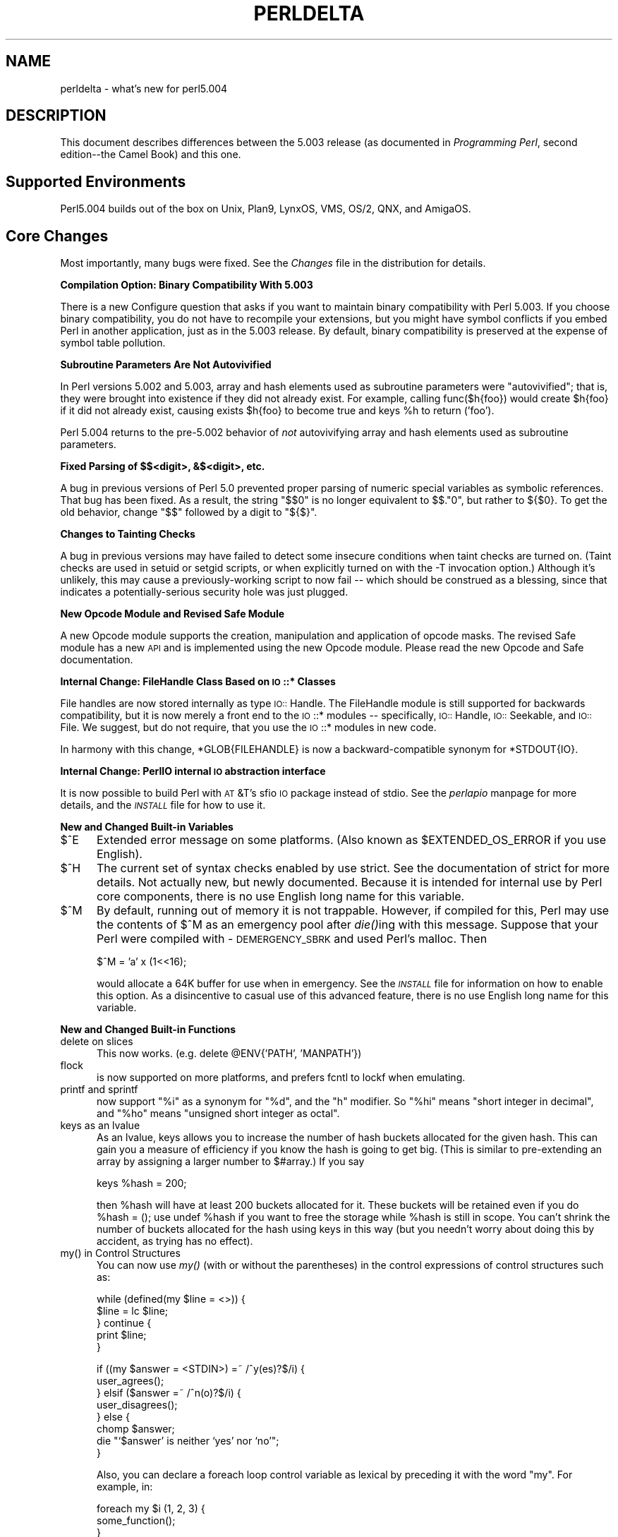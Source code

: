 .rn '' }`
''' $RCSfile$$Revision$$Date$
'''
''' $Log$
'''
.de Sh
.br
.if t .Sp
.ne 5
.PP
\fB\\$1\fR
.PP
..
.de Sp
.if t .sp .5v
.if n .sp
..
.de Ip
.br
.ie \\n(.$>=3 .ne \\$3
.el .ne 3
.IP "\\$1" \\$2
..
.de Vb
.ft CW
.nf
.ne \\$1
..
.de Ve
.ft R

.fi
..
'''
'''
'''     Set up \*(-- to give an unbreakable dash;
'''     string Tr holds user defined translation string.
'''     Bell System Logo is used as a dummy character.
'''
.tr \(*W-|\(bv\*(Tr
.ie n \{\
.ds -- \(*W-
.ds PI pi
.if (\n(.H=4u)&(1m=24u) .ds -- \(*W\h'-12u'\(*W\h'-12u'-\" diablo 10 pitch
.if (\n(.H=4u)&(1m=20u) .ds -- \(*W\h'-12u'\(*W\h'-8u'-\" diablo 12 pitch
.ds L" ""
.ds R" ""
.ds L' '
.ds R' '
'br\}
.el\{\
.ds -- \(em\|
.tr \*(Tr
.ds L" ``
.ds R" ''
.ds L' `
.ds R' '
.ds PI \(*p
'br\}
.\"	If the F register is turned on, we'll generate
.\"	index entries out stderr for the following things:
.\"		TH	Title 
.\"		SH	Header
.\"		Sh	Subsection 
.\"		Ip	Item
.\"		X<>	Xref  (embedded
.\"	Of course, you have to process the output yourself
.\"	in some meaninful fashion.
.if \nF \{
.de IX
.tm Index:\\$1\t\\n%\t"\\$2"
..
.nr % 0
.rr F
.\}
.TH PERLDELTA 1 "perl 5.003, patch 93" "8/Mar/97" "Perl Programmers Reference Guide"
.IX Title "PERLDELTA 1"
.UC
.IX Name "perldelta - what's new for perl5.004"
.if n .hy 0
.if n .na
.ds C+ C\v'-.1v'\h'-1p'\s-2+\h'-1p'+\s0\v'.1v'\h'-1p'
.de CQ          \" put $1 in typewriter font
.ft CW
'if n "\c
'if t \\&\\$1\c
'if n \\&\\$1\c
'if n \&"
\\&\\$2 \\$3 \\$4 \\$5 \\$6 \\$7
'.ft R
..
.\" @(#)ms.acc 1.5 88/02/08 SMI; from UCB 4.2
.	\" AM - accent mark definitions
.bd B 3
.	\" fudge factors for nroff and troff
.if n \{\
.	ds #H 0
.	ds #V .8m
.	ds #F .3m
.	ds #[ \f1
.	ds #] \fP
.\}
.if t \{\
.	ds #H ((1u-(\\\\n(.fu%2u))*.13m)
.	ds #V .6m
.	ds #F 0
.	ds #[ \&
.	ds #] \&
.\}
.	\" simple accents for nroff and troff
.if n \{\
.	ds ' \&
.	ds ` \&
.	ds ^ \&
.	ds , \&
.	ds ~ ~
.	ds ? ?
.	ds ! !
.	ds /
.	ds q
.\}
.if t \{\
.	ds ' \\k:\h'-(\\n(.wu*8/10-\*(#H)'\'\h"|\\n:u"
.	ds ` \\k:\h'-(\\n(.wu*8/10-\*(#H)'\`\h'|\\n:u'
.	ds ^ \\k:\h'-(\\n(.wu*10/11-\*(#H)'^\h'|\\n:u'
.	ds , \\k:\h'-(\\n(.wu*8/10)',\h'|\\n:u'
.	ds ~ \\k:\h'-(\\n(.wu-\*(#H-.1m)'~\h'|\\n:u'
.	ds ? \s-2c\h'-\w'c'u*7/10'\u\h'\*(#H'\zi\d\s+2\h'\w'c'u*8/10'
.	ds ! \s-2\(or\s+2\h'-\w'\(or'u'\v'-.8m'.\v'.8m'
.	ds / \\k:\h'-(\\n(.wu*8/10-\*(#H)'\z\(sl\h'|\\n:u'
.	ds q o\h'-\w'o'u*8/10'\s-4\v'.4m'\z\(*i\v'-.4m'\s+4\h'\w'o'u*8/10'
.\}
.	\" troff and (daisy-wheel) nroff accents
.ds : \\k:\h'-(\\n(.wu*8/10-\*(#H+.1m+\*(#F)'\v'-\*(#V'\z.\h'.2m+\*(#F'.\h'|\\n:u'\v'\*(#V'
.ds 8 \h'\*(#H'\(*b\h'-\*(#H'
.ds v \\k:\h'-(\\n(.wu*9/10-\*(#H)'\v'-\*(#V'\*(#[\s-4v\s0\v'\*(#V'\h'|\\n:u'\*(#]
.ds _ \\k:\h'-(\\n(.wu*9/10-\*(#H+(\*(#F*2/3))'\v'-.4m'\z\(hy\v'.4m'\h'|\\n:u'
.ds . \\k:\h'-(\\n(.wu*8/10)'\v'\*(#V*4/10'\z.\v'-\*(#V*4/10'\h'|\\n:u'
.ds 3 \*(#[\v'.2m'\s-2\&3\s0\v'-.2m'\*(#]
.ds o \\k:\h'-(\\n(.wu+\w'\(de'u-\*(#H)/2u'\v'-.3n'\*(#[\z\(de\v'.3n'\h'|\\n:u'\*(#]
.ds d- \h'\*(#H'\(pd\h'-\w'~'u'\v'-.25m'\f2\(hy\fP\v'.25m'\h'-\*(#H'
.ds D- D\\k:\h'-\w'D'u'\v'-.11m'\z\(hy\v'.11m'\h'|\\n:u'
.ds th \*(#[\v'.3m'\s+1I\s-1\v'-.3m'\h'-(\w'I'u*2/3)'\s-1o\s+1\*(#]
.ds Th \*(#[\s+2I\s-2\h'-\w'I'u*3/5'\v'-.3m'o\v'.3m'\*(#]
.ds ae a\h'-(\w'a'u*4/10)'e
.ds Ae A\h'-(\w'A'u*4/10)'E
.ds oe o\h'-(\w'o'u*4/10)'e
.ds Oe O\h'-(\w'O'u*4/10)'E
.	\" corrections for vroff
.if v .ds ~ \\k:\h'-(\\n(.wu*9/10-\*(#H)'\s-2\u~\d\s+2\h'|\\n:u'
.if v .ds ^ \\k:\h'-(\\n(.wu*10/11-\*(#H)'\v'-.4m'^\v'.4m'\h'|\\n:u'
.	\" for low resolution devices (crt and lpr)
.if \n(.H>23 .if \n(.V>19 \
\{\
.	ds : e
.	ds 8 ss
.	ds v \h'-1'\o'\(aa\(ga'
.	ds _ \h'-1'^
.	ds . \h'-1'.
.	ds 3 3
.	ds o a
.	ds d- d\h'-1'\(ga
.	ds D- D\h'-1'\(hy
.	ds th \o'bp'
.	ds Th \o'LP'
.	ds ae ae
.	ds Ae AE
.	ds oe oe
.	ds Oe OE
.\}
.rm #[ #] #H #V #F C
.SH "NAME"
.IX Header "NAME"
perldelta \- what's new for perl5.004
.SH "DESCRIPTION"
.IX Header "DESCRIPTION"
This document describes differences between the 5.003 release (as
documented in \fIProgramming Perl\fR, second edition\*(--the Camel Book) and
this one.
.SH "Supported Environments"
.IX Header "Supported Environments"
Perl5.004 builds out of the box on Unix, Plan9, LynxOS, VMS, OS/2,
QNX, and AmigaOS.
.SH "Core Changes"
.IX Header "Core Changes"
Most importantly, many bugs were fixed.  See the \fIChanges\fR
file in the distribution for details.
.Sh "Compilation Option: Binary Compatibility With 5.003"
.IX Subsection "Compilation Option: Binary Compatibility With 5.003"
There is a new Configure question that asks if you want to maintain
binary compatibility with Perl 5.003.  If you choose binary
compatibility, you do not have to recompile your extensions, but you
might have symbol conflicts if you embed Perl in another application,
just as in the 5.003 release.  By default, binary compatibility
is preserved at the expense of symbol table pollution.
.Sh "Subroutine Parameters Are Not Autovivified"
.IX Subsection "Subroutine Parameters Are Not Autovivified"
In Perl versions 5.002 and 5.003, array and hash elements used as
subroutine parameters were \*(L"autovivified\*(R"; that is, they were brought
into existence if they did not already exist.  For example, calling
\f(CWfunc($h{foo})\fR would create \f(CW$h{foo}\fR if it did not already exist,
causing \f(CWexists $h{foo}\fR to become true and \f(CWkeys %h\fR to return
\f(CW('foo')\fR.
.PP
Perl 5.004 returns to the pre-5.002 behavior of \fInot\fR autovivifying
array and hash elements used as subroutine parameters.
.Sh "Fixed Parsing of $$<digit>, &$<digit>, etc."
.IX Subsection "Fixed Parsing of $$<digit>, &$<digit>, etc."
A bug in previous versions of Perl 5.0 prevented proper parsing of
numeric special variables as symbolic references.  That bug has been
fixed.  As a result, the string \*(L"$$0\*(R" is no longer equivalent to
\f(CW$$."0"\fR, but rather to \f(CW${$0}\fR.  To get the old behavior, change
\*(L"$$\*(R" followed by a digit to \*(L"${$}\*(R".
.Sh "Changes to Tainting Checks"
.IX Subsection "Changes to Tainting Checks"
A bug in previous versions may have failed to detect some insecure
conditions when taint checks are turned on. (Taint checks are used
in setuid or setgid scripts, or when explicitly turned on with the
\f(CW-T\fR invocation option.) Although it's unlikely, this may cause a
previously-working script to now fail -- which should be construed
as a blessing, since that indicates a potentially-serious security
hole was just plugged.
.Sh "New Opcode Module and Revised Safe Module"
.IX Subsection "New Opcode Module and Revised Safe Module"
A new Opcode module supports the creation, manipulation and
application of opcode masks.  The revised Safe module has a new \s-1API\s0
and is implemented using the new Opcode module.  Please read the new
Opcode and Safe documentation.
.Sh "Internal Change: FileHandle Class Based on \s-1IO\s0::* Classes"
.IX Subsection "Internal Change: FileHandle Class Based on \s-1IO\s0::* Classes"
File handles are now stored internally as type \s-1IO::\s0Handle.  The
FileHandle module is still supported for backwards compatibility, but
it is now merely a front end to the \s-1IO\s0::* modules -- specifically,
\s-1IO::\s0Handle, \s-1IO::\s0Seekable, and \s-1IO::\s0File.  We suggest, but do not
require, that you use the \s-1IO\s0::* modules in new code.
.PP
In harmony with this change, \f(CW*GLOB{FILEHANDLE}\fR is now a
backward-compatible synonym for \f(CW*STDOUT{IO}\fR.
.Sh "Internal Change: PerlIO internal \s-1IO\s0 abstraction interface"
.IX Subsection "Internal Change: PerlIO internal \s-1IO\s0 abstraction interface"
It is now possible to build Perl with \s-1AT\s0&T's sfio \s-1IO\s0 package
instead of stdio.  See the \fIperlapio\fR manpage for more details, and
the \fI\s-1INSTALL\s0\fR file for how to use it.
.Sh "New and Changed Built-in Variables"
.IX Subsection "New and Changed Built-in Variables"
.Ip "$^E" 5
.IX Item "$^E"
Extended error message on some platforms.  (Also known as
\f(CW$EXTENDED_OS_ERROR\fR if you \f(CWuse English\fR).
.Ip "$^H" 5
.IX Item "$^H"
The current set of syntax checks enabled by \f(CWuse strict\fR.  See the
documentation of \f(CWstrict\fR for more details.  Not actually new, but
newly documented.
Because it is intended for internal use by Perl core components,
there is no \f(CWuse English\fR long name for this variable.
.Ip "$^M" 5
.IX Item "$^M"
By default, running out of memory it is not trappable.  However, if
compiled for this, Perl may use the contents of \f(CW$^M\fR as an emergency
pool after \fIdie()\fRing with this message.  Suppose that your Perl were
compiled with \-\s-1DEMERGENCY_SBRK\s0 and used Perl's malloc.  Then
.Sp
.Vb 1
\&    $^M = 'a' x (1<<16);
.Ve
would allocate a 64K buffer for use when in emergency.
See the \fI\s-1INSTALL\s0\fR file for information on how to enable this option.
As a disincentive to casual use of this advanced feature,
there is no \f(CWuse English\fR long name for this variable.
.Sh "New and Changed Built-in Functions"
.IX Subsection "New and Changed Built-in Functions"
.Ip "delete on slices" 5
.IX Item "delete on slices"
This now works.  (e.g. \f(CWdelete @ENV{'PATH', 'MANPATH'}\fR)
.Ip "flock" 5
.IX Item "flock"
is now supported on more platforms, and prefers fcntl
to lockf when emulating.
.Ip "printf and sprintf" 5
.IX Item "printf and sprintf"
now support \*(L"%i\*(R" as a synonym for \*(L"%d\*(R", and the \*(L"h\*(R" modifier.
So \*(L"%hi\*(R" means \*(L"short integer in decimal\*(R", and \*(L"%ho\*(R" means
\*(L"unsigned short integer as octal\*(R".
.Ip "keys as an lvalue" 5
.IX Item "keys as an lvalue"
As an lvalue, \f(CWkeys\fR allows you to increase the number of hash buckets
allocated for the given hash.  This can gain you a measure of efficiency if
you know the hash is going to get big.  (This is similar to pre-extending
an array by assigning a larger number to $#array.)  If you say
.Sp
.Vb 1
\&    keys %hash = 200;
.Ve
then \f(CW%hash\fR will have at least 200 buckets allocated for it.  These
buckets will be retained even if you do \f(CW%hash = ()\fR; use \f(CWundef
%hash\fR if you want to free the storage while \f(CW%hash\fR is still in scope.
You can't shrink the number of buckets allocated for the hash using
\f(CWkeys\fR in this way (but you needn't worry about doing this by accident,
as trying has no effect).
.Ip "my() in Control Structures" 5
.IX Item "my() in Control Structures"
You can now use \fImy()\fR (with or without the parentheses) in the control
expressions of control structures such as:
.Sp
.Vb 5
\&    while (defined(my $line = <>)) {
\&        $line = lc $line;
\&    } continue {
\&        print $line;
\&    }
.Ve
.Vb 8
\&    if ((my $answer = <STDIN>) =~ /^y(es)?$/i) {
\&        user_agrees();
\&    } elsif ($answer =~ /^n(o)?$/i) {
\&        user_disagrees();
\&    } else {
\&        chomp $answer;
\&        die "`$answer' is neither `yes' nor `no'";
\&    }
.Ve
Also, you can declare a foreach loop control variable as lexical by
preceding it with the word \*(L"my\*(R".  For example, in:
.Sp
.Vb 3
\&    foreach my $i (1, 2, 3) {
\&        some_function();
\&    }
.Ve
$i is a lexical variable, and the scope of \f(CW$i\fR extends to the end of
the loop, but not beyond it.
.Sp
Note that you still cannot use \fImy()\fR on global punctuation variables
such as \f(CW$_\fR and the like.
.Ip "unpack() and pack()" 5
.IX Item "unpack() and pack()"
A new format \*(L'w\*(R' represents a \s-1BER\s0 compressed integer (as defined in
\s-1ASN\s0.1).  Its format is a sequence of one or more bytes, each of which
provides seven bits of the total value, with the most significant
first.  Bit eight of each byte is set, except for the last byte, in
which bit eight is clear.
.Ip "use \s-1VERSION\s0" 5
.IX Item "use \s-1VERSION\s0"
If the first argument to \f(CWuse\fR is a number, it is treated as a version
number instead of a module name.  If the version of the Perl interpreter
is less than \s-1VERSION\s0, then an error message is printed and Perl exits
immediately.  Because \f(CWuse\fR occurs at compile time, this check happens
immediately during the compilation process, unlike \f(CWrequire VERSION\fR,
which waits until run-time for the check.  This is often useful if you
need to check the current Perl version before \f(CWuse\fRing library modules
which have changed in incompatible ways from older versions of Perl.
(We try not to do this more than we have to.)
.Ip "use Module \s-1VERSION\s0 \s-1LIST\s0" 5
.IX Item "use Module \s-1VERSION\s0 \s-1LIST\s0"
If the \s-1VERSION\s0 argument is present between Module and \s-1LIST\s0, then the
\f(CWuse\fR will call the \s-1VERSION\s0 method in class Module with the given
version as an argument.  The default \s-1VERSION\s0 method, inherited from
the Universal class, croaks if the given version is larger than the
value of the variable \f(CW$Module::VERSION\fR.  (Note that there is not a
comma after \s-1VERSION\s0!)
.Sp
This version-checking mechanism is similar to the one currently used
in the Exporter module, but it is faster and can be used with modules
that don't use the Exporter.  It is the recommended method for new
code.
.Ip "prototype(\s-1FUNCTION\s0)" 5
.IX Item "prototype(\s-1FUNCTION\s0)"
Returns the prototype of a function as a string (or \f(CWundef\fR if the
function has no prototype).  \s-1FUNCTION\s0 is a reference to or the name of the
function whose prototype you want to retrieve.
(Not actually new; just never documented before.)
.Ip "srand" 5
.IX Item "srand"
The default seed for \f(CWsrand\fR, which used to be \f(CWtime\fR, has been changed.
Now it's a heady mix of difficult-to-predict system-dependent values,
which should be sufficient for most everyday purposes.
.Sp
Previous to version 5.004, calling \f(CWrand\fR without first calling \f(CWsrand\fR
would yield the same sequence of random numbers on most or all machines.
Now, when perl sees that you're calling \f(CWrand\fR and haven't yet called
\f(CWsrand\fR, it calls \f(CWsrand\fR with the default seed. You should still call
\f(CWsrand\fR manually if your code might ever be run on a pre-5.004 system,
of course, or if you want a seed other than the default.
.Ip "$_ as Default" 5
.IX Item "$_ as Default"
Functions documented in the Camel to default to \f(CW$_\fR now in
fact do, and all those that do are so documented in the \fIperlfunc\fR manpage.
.Ip "\f(CWm//g\fR does not trigger a pos() reset on failure" 5
.IX Item "\f(CWm//g\fR does not trigger a pos() reset on failure"
The \f(CWm//g\fR match iteration construct used to reset the iteration
when it failed to match (so that the next \f(CWm//g\fR match would start at
the beginning of the string).  You now have to explicitly do a
\f(CWpos $str = 0;\fR to reset the \*(L"last match\*(R" position, or modify the
string in some way.  This change makes it practical to chain \f(CWm//g\fR
matches together in conjunction with ordinary matches using the \f(CW\eG\fR
zero-width assertion.  See the \fIperlop\fR manpage and the \fIperlre\fR manpage.
.Ip "nested \f(CWsub{}\fR closures work now" 5
.IX Item "nested \f(CWsub{}\fR closures work now"
Prior to the 5.004 release, nested anonymous functions didn't work
right.  They do now.
.Ip "formats work right on changing lexicals" 5
.IX Item "formats work right on changing lexicals"
Just like anonymous functions that contain lexical variables
that change (like a lexical index variable for a \f(CWforeach\fR loop),
formats now work properly.  For example, this silently failed
before, and is fine now:
.Sp
.Vb 8
\&    my $i;
\&    foreach $i ( 1 .. 10 ) {
\&        format =
\&        my i is @#
\&        $i
\&    .
\&        write;
\&    }
.Ve
.Sh "New Built-in Methods"
.IX Subsection "New Built-in Methods"
The \f(CWUNIVERSAL\fR package automatically contains the following methods that
are inherited by all other classes:
.Ip "isa(\s-1CLASS\s0)" 5
.IX Item "isa(\s-1CLASS\s0)"
\f(CWisa\fR returns \fItrue\fR if its object is blessed into a sub-class of \f(CWCLASS\fR
.Sp
\f(CWisa\fR is also exportable and can be called as a sub with two arguments. This
allows the ability to check what a reference points to. Example:
.Sp
.Vb 1
\&    use UNIVERSAL qw(isa);
.Ve
.Vb 3
\&    if(isa($ref, 'ARRAY')) {
\&       ...
\&    }
.Ve
.Ip "can(\s-1METHOD\s0)" 5
.IX Item "can(\s-1METHOD\s0)"
\f(CWcan\fR checks to see if its object has a method called \f(CWMETHOD\fR,
if it does then a reference to the sub is returned; if it does not then
\fIundef\fR is returned.
.Ip "\s-1VERSION\s0( [\s-1NEED\s0] )" 5
.IX Item "\s-1VERSION\s0( [\s-1NEED\s0] )"
\f(CWVERSION\fR returns the version number of the class (package).  If the
\s-1NEED\s0 argument is given then it will check that the current version (as
defined by the \f(CW$VERSION\fR variable in the given package) not less than
\s-1NEED\s0; it will die if this is not the case.  This method is normally
called as a class method.  This method is called automatically by the
\f(CWVERSION\fR form of \f(CWuse\fR.
.Sp
.Vb 3
\&    use A 1.2 qw(some imported subs);
\&    # implies:
\&    A->VERSION(1.2);
.Ve
.PP
\fB\s-1NOTE\s0:\fR \f(CWcan\fR directly uses Perl's internal code for method lookup, and
\f(CWisa\fR uses a very similar method and caching strategy. This may cause
strange effects if the Perl code dynamically changes \f(CW@ISA\fR in any package.
.PP
You may add other methods to the \s-1UNIVERSAL\s0 class via Perl or \s-1XS\s0 code.
You do not need to \f(CWuse UNIVERSAL\fR in order to make these methods
available to your program.  This is necessary only if you wish to
have \f(CWisa\fR available as a plain subroutine in the current package.
.Sh "\s-1TIEHANDLE\s0 Now Supported"
.IX Subsection "\s-1TIEHANDLE\s0 Now Supported"
See the \fIperltie\fR manpage for other kinds of \fItie()\fRs.
.Ip "\s-1TIEHANDLE\s0 classname, \s-1LIST\s0" 5
.IX Item "\s-1TIEHANDLE\s0 classname, \s-1LIST\s0"
This is the constructor for the class.  That means it is expected to
return an object of some sort. The reference can be used to
hold some internal information.
.Sp
.Vb 5
\&    sub TIEHANDLE {
\&        print "<shout>\en";
\&        my $i;
\&        return bless \e$i, shift;
\&    }
.Ve
.Ip "\s-1PRINT\s0 this, \s-1LIST\s0" 5
.IX Item "\s-1PRINT\s0 this, \s-1LIST\s0"
This method will be triggered every time the tied handle is printed to.
Beyond its self reference it also expects the list that was passed to
the print function.
.Sp
.Vb 5
\&    sub PRINT {
\&        $r = shift;
\&        $$r++;
\&        return print join( $, => map {uc} @_), $\e;
\&    }
.Ve
.Ip "\s-1READ\s0 this \s-1LIST\s0" 5
.IX Item "\s-1READ\s0 this \s-1LIST\s0"
This method will be called when the handle is read from via the \f(CWread\fR
or \f(CWsysread\fR functions.
.Sp
.Vb 5
\&    sub READ {
\&        $r = shift;
\&        my($buf,$len,$offset) = @_;
\&        print "READ called, \e$buf=$buf, \e$len=$len, \e$offset=$offset";
\&    }
.Ve
.Ip "\s-1READLINE\s0 this" 5
.IX Item "\s-1READLINE\s0 this"
This method will be called when the handle is read from. The method
should return undef when there is no more data.
.Sp
.Vb 4
\&    sub READLINE {
\&        $r = shift;
\&        return "PRINT called $$r times\en"
\&    }
.Ve
.Ip "\s-1GETC\s0 this" 5
.IX Item "\s-1GETC\s0 this"
This method will be called when the \f(CWgetc\fR function is called.
.Sp
.Vb 1
\&    sub GETC { print "Don't GETC, Get Perl"; return "a"; }
.Ve
.Ip "\s-1DESTROY\s0 this" 5
.IX Item "\s-1DESTROY\s0 this"
As with the other types of ties, this method will be called when the
tied handle is about to be destroyed. This is useful for debugging and
possibly for cleaning up.
.Sp
.Vb 3
\&    sub DESTROY {
\&        print "</shout>\en";
\&    }
.Ve
.Sh "Malloc Enhancements"
.IX Subsection "Malloc Enhancements"
Four new compilation flags are recognized by malloc.c.  (They have no
effect if perl is compiled with system \fImalloc()\fR.)
.Ip "-\s-1DDEBUGGING_MSTATS\s0" 5
.IX Item "-\s-1DDEBUGGING_MSTATS\s0"
If perl is compiled with \f(CWDEBUGGING_MSTATS\fR defined, you can print
memory statistics at runtime by running Perl thusly:
.Sp
.Vb 1
\&  env PERL_DEBUG_MSTATS=2 perl your_script_here
.Ve
The value of 2 means to print statistics after compilation and on
exit; with a value of 1, the statistics ares printed only on exit.
(If you want the statistics at an arbitrary time, you'll need to
install the optional module Devel::Peek.)
.Ip "-\s-1DEMERGENCY_SBRK\s0" 5
.IX Item "-\s-1DEMERGENCY_SBRK\s0"
If this macro is defined, running out of memory need not be a fatal
error: a memory pool can allocated by assigning to the special
variable \f(CW$^M\fR.  See the section on \fI$^M\fR.
.Ip "-\s-1DPACK_MALLOC\s0" 5
.IX Item "-\s-1DPACK_MALLOC\s0"
Perl memory allocation is by bucket with sizes close to powers of two.
Because of these malloc overhead may be big, especially for data of
size exactly a power of two.  If \f(CWPACK_MALLOC\fR is defined, perl uses
a slightly different algorithm for small allocations (up to 64 bytes
long), which makes it possible to have overhead down to 1 byte for
allocations which are powers of two (and appear quite often).
.Sp
Expected memory savings (with 8-byte alignment in \f(CWalignbytes\fR) is
about 20% for typical Perl usage.  Expected slowdown due to additional
malloc overhead is in fractions of a percent (hard to measure, because
of the effect of saved memory on speed).
.Ip "-\s-1DTWO_POT_OPTIMIZE\s0" 5
.IX Item "-\s-1DTWO_POT_OPTIMIZE\s0"
Similarly to \f(CWPACK_MALLOC\fR, this macro improves allocations of data
with size close to a power of two; but this works for big allocations
(starting with 16K by default).  Such allocations are typical for big
hashes and special-purpose scripts, especially image processing.
.Sp
On recent systems, the fact that perl requires 2M from system for 1M
allocation will not affect speed of execution, since the tail of such
a chunk is not going to be touched (and thus will not require real
memory).  However, it may result in a premature out-of-memory error.
So if you will be manipulating very large blocks with sizes close to
powers of two, it would be wise to define this macro.
.Sp
Expected saving of memory is 0-100% (100% in applications which
require most memory in such 2**n chunks); expected slowdown is
negligible.
.Sh "Miscellaneous Efficiency Enhancements"
.IX Subsection "Miscellaneous Efficiency Enhancements"
Functions that have an empty prototype and that do nothing but return
a fixed value are now inlined (e.g. \f(CWsub PI () { 3.14159 }\fR).
.PP
Each unique hash key is only allocated once, no matter how many hashes
have an entry with that key.  So even if you have 100 copies of the
same hash, the hash keys never have to be re-allocated.
.SH "Pragmata"
.IX Header "Pragmata"
Four new pragmatic modules exist:
.Ip "use blib" 5
.IX Item "use blib"
.Ip "use blib \*(L'dir\*(R'" 5
.IX Item "use blib \*(L'dir\*(R'"
Looks for MakeMaker-like \fI'blib\*(R'\fR directory structure starting in
\fIdir\fR (or current directory) and working back up to five levels of
parent directories.
.Sp
Intended for use on command line with \fB\-M\fR option as a way of testing
arbitrary scripts against an uninstalled version of a package.
.Ip "use locale" 5
.IX Item "use locale"
Tells the compiler to enable (or disable) the use of \s-1POSIX\s0 locales for
built-in operations.
.Sp
When \f(CWuse locale\fR is in effect, the current \s-1LC_CTYPE\s0 locale is used
for regular expressions and case mapping; \s-1LC_COLLATE\s0 for string
ordering; and \s-1LC_NUMERIC\s0 for numeric formating in printf and sprintf
(but \fBnot\fR in print).  \s-1LC_NUMERIC\s0 is always used in write, since
lexical scoping of formats is problematic at best.
.Sp
Each \f(CWuse locale\fR or \f(CWno locale\fR affects statements to the end of
the enclosing \s-1BLOCK\s0 or, if not inside a \s-1BLOCK\s0, to the end of the
current file.  Locales can be switched and queried with
\fI\s-1POSIX::\s0setlocale()\fR.
.Sp
See the \fIperllocale\fR manpage for more information.
.Ip "use ops" 5
.IX Item "use ops"
Disable unsafe opcodes, or any named opcodes, when compiling Perl code.
.Ip "use vmsish" 5
.IX Item "use vmsish"
Enable \s-1VMS\s0\-specific language features.  Currently, there are three
\s-1VMS\s0\-specific features available: \*(L'status\*(R', which makes \f(CW$?\fR and
\f(CWsystem\fR return genuine \s-1VMS\s0 status values instead of emulating \s-1POSIX\s0;
\*(L'exit\*(R', which makes \f(CWexit\fR take a genuine \s-1VMS\s0 status value instead of
assuming that \f(CWexit 1\fR is an error; and \*(L'time\*(R', which makes all times
relative to the local time zone, in the \s-1VMS\s0 tradition.
.SH "Modules"
.IX Header "Modules"
.Sh "Installation Directories"
.IX Subsection "Installation Directories"
The \fIinstallperl\fR script now places the Perl source files for
extensions in the architecture-specific library directory, which is
where the shared libraries for extensions have always been.  This
change is intended to allow administrators to keep the Perl 5.004
library directory unchanged from a previous version, without running
the risk of binary incompatibility between extensions\*(R' Perl source and
shared libraries.
.Sh "Fcntl"
.IX Subsection "Fcntl"
New constants in the existing Fcntl modules are now supported,
provided that your operating system happens to support them:
.PP
.Vb 3
\&    F_GETOWN F_SETOWN
\&    O_ASYNC O_DEFER O_DSYNC O_FSYNC O_SYNC
\&    O_EXLOCK O_SHLOCK
.Ve
These constants are intended for use with the Perl operators \fIsysopen()\fR
and \fIfcntl()\fR and the basic database modules like SDBM_File.  For the
exact meaning of these and other Fcntl constants please refer to your
operating system's documentation for \fIfcntl()\fR and \fIopen()\fR.
.PP
In addition, the Fcntl module now provides these constants for use
with the Perl operator \fIflock()\fR:
.PP
.Vb 1
\&        LOCK_SH LOCK_EX LOCK_NB LOCK_UN
.Ve
These constants are defined in all environments (because where there is
no \fIflock()\fR system call, Perl emulates it).  However, for historical
reasons, these constants are not exported unless they are explicitly
requested with the \*(L":flock\*(R" tag (e.g. \f(CWuse Fcntl ':flock'\fR).
.Sh "Module Information Summary"
.IX Subsection "Module Information Summary"
Brand new modules, arranged by topic rather than strictly
alphabetically:
.PP
.Vb 3
\&    CPAN                 interface to Comprehensive Perl Archive Network
\&    CPAN::FirstTime      create a CPAN configuration file
\&    CPAN::Nox            run CPAN while avoiding compiled extensions
.Ve
.Vb 7
\&    IO.pm                Top-level interface to IO::* classes
\&    IO/File.pm           IO::File extension Perl module
\&    IO/Handle.pm         IO::Handle extension Perl module
\&    IO/Pipe.pm           IO::Pipe extension Perl module
\&    IO/Seekable.pm       IO::Seekable extension Perl module
\&    IO/Select.pm         IO::Select extension Perl module
\&    IO/Socket.pm         IO::Socket extension Perl module
.Ve
.Vb 1
\&    Opcode.pm            Disable named opcodes when compiling Perl code
.Ve
.Vb 2
\&    ExtUtils/Embed.pm    Utilities for embedding Perl in C programs
\&    ExtUtils/testlib.pm  Fixes up @INC to use just-built extension
.Ve
.Vb 1
\&    FindBin.pm           Find path of currently executing program
.Ve
.Vb 11
\&    Class/Template.pm    Structure/member template builder
\&    File/stat.pm         Object-oriented wrapper around CORE::stat
\&    Net/hostent.pm       Object-oriented wrapper around CORE::gethost*
\&    Net/netent.pm        Object-oriented wrapper around CORE::getnet*
\&    Net/protoent.pm      Object-oriented wrapper around CORE::getproto*
\&    Net/servent.pm       Object-oriented wrapper around CORE::getserv*
\&    Time/gmtime.pm       Object-oriented wrapper around CORE::gmtime
\&    Time/localtime.pm    Object-oriented wrapper around CORE::localtime
\&    Time/tm.pm           Perl implementation of "struct tm" for {gm,local}time
\&    User/grent.pm        Object-oriented wrapper around CORE::getgr*
\&    User/pwent.pm        Object-oriented wrapper around CORE::getpw*
.Ve
.Vb 1
\&    Tie/RefHash.pm       Base class for tied hashes with references as keys
.Ve
.Vb 1
\&    UNIVERSAL.pm         Base class for *ALL* classes
.Ve
.Sh "\s-1IO\s0"
.IX Subsection "\s-1IO\s0"
The \s-1IO\s0 module provides a simple mechanism to load all of the \s-1IO\s0 modules at one
go.  Currently this includes:
.PP
.Vb 5
\&     IO::Handle
\&     IO::Seekable
\&     IO::File
\&     IO::Pipe
\&     IO::Socket
.Ve
For more information on any of these modules, please see its
respective documentation.
.Sh "Math::Complex"
.IX Subsection "Math::Complex"
The Math::Complex module has been totally rewritten, and now supports
more operations.  These are overloaded:
.PP
.Vb 1
\&     + - * / ** <=> neg ~ abs sqrt exp log sin cos atan2 "" (stringify)
.Ve
And these functions are now exported:
.PP
.Vb 5
\&    pi i Re Im arg
\&    log10 logn cbrt root
\&    tan cotan asin acos atan acotan
\&    sinh cosh tanh cotanh asinh acosh atanh acotanh
\&    cplx cplxe
.Ve
.Sh "DB_File"
.IX Subsection "DB_File"
There have been quite a few changes made to DB_File. Here are a few of
the highlights:
.Ip "\(bu" 5
.IX Item "\(bu"
Fixed a handful of bugs.
.Ip "\(bu" 5
.IX Item "\(bu"
By public demand, added support for the standard hash function \fIexists()\fR.
.Ip "\(bu" 5
.IX Item "\(bu"
Made it compatible with Berkeley \s-1DB\s0 1.86.
.Ip "\(bu" 5
.IX Item "\(bu"
Made negative subscripts work with \s-1RECNO\s0 interface.
.Ip "\(bu" 5
.IX Item "\(bu"
Changed the default flags from O_RDWR to O_CREAT|O_RDWR and the default
mode from 0640 to 0666.
.Ip "\(bu" 5
.IX Item "\(bu"
Made DB_File automatically import the \fIopen()\fR constants (O_RDWR,
O_CREAT etc.) from Fcntl, if available.
.Ip "\(bu" 5
.IX Item "\(bu"
Updated documentation.
.PP
Refer to the \s-1HISTORY\s0 section in DB_File.pm for a complete list of
changes. Everything after DB_File 1.01 has been added since 5.003.
.Sh "Net::Ping"
.IX Subsection "Net::Ping"
Major rewrite \- support added for both udp echo and real icmp pings.
.Sh "Overridden Built-ins"
.IX Subsection "Overridden Built-ins"
Many of the Perl built-ins returning lists now have
object-oriented overrides.  These are:
.PP
.Vb 9
\&    File::stat
\&    Net::hostent
\&    Net::netent
\&    Net::protoent
\&    Net::servent
\&    Time::gmtime
\&    Time::localtime
\&    User::grent
\&    User::pwent
.Ve
For example, you can now say
.PP
.Vb 3
\&    use File::stat;
\&    use User::pwent;
\&    $his = (stat($filename)->st_uid == pwent($whoever)->pw_uid);
.Ve
.SH "Utility Changes"
.IX Header "Utility Changes"
.Sh "xsubpp"
.IX Subsection "xsubpp"
.Ip "\f(CWvoid\fR XSUBs now default to returning nothing" 5
.IX Item "\f(CWvoid\fR XSUBs now default to returning nothing"
Due to a documentation/implementation bug in previous versions of
Perl, XSUBs with a return type of \f(CWvoid\fR have actually been
returning one value.  Usually that value was the \s-1GV\s0 for the \s-1XSUB\s0,
but sometimes it was some already freed or reused value, which would
sometimes lead to program failure.
.Sp
In Perl 5.004, if an \s-1XSUB\s0 is declared as returning \f(CWvoid\fR, it
actually returns no value, i.e. an empty list (though there is a
backward-compatibility exception; see below).  If your \s-1XSUB\s0 really
does return an \s-1SV\s0, you should give it a return type of \f(CWSV *\fR.
.Sp
For backward compatibility, \fIxsubpp\fR tries to guess whether a
\f(CWvoid\fR \s-1XSUB\s0 is really \f(CWvoid\fR or if it wants to return an \f(CWSV *\fR.
It does so by examining the text of the \s-1XSUB\s0: if \fIxsubpp\fR finds
what looks like an assignment to \f(CWST(0)\fR, it assumes that the
\s-1XSUB\s0's return type is really \f(CWSV *\fR.
.SH "C Language API Changes"
.IX Header "C Language API Changes"
.Ip "\f(CWgv_fetchmethod\fR and \f(CWperl_call_sv\fR" 5
.IX Item "\f(CWgv_fetchmethod\fR and \f(CWperl_call_sv\fR"
The \f(CWgv_fetchmethod\fR function finds a method for an object, just like
in Perl 5.003.  The \s-1GV\s0 it returns may be a method cache entry.
However, in Perl 5.004, method cache entries are not visible to users;
therefore, they can no longer be passed directly to \f(CWperl_call_sv\fR.
Instead, you should use the \f(CWGvCV\fR macro on the \s-1GV\s0 to extract its \s-1CV\s0,
and pass the \s-1CV\s0 to \f(CWperl_call_sv\fR.
.Sp
The most likely symptom of passing the result of \f(CWgv_fetchmethod\fR to
\f(CWperl_call_sv\fR is Perl's producing an \*(L"Undefined subroutine called\*(R"
error on the \fIsecond\fR call to a given method (since there is no cache
on the first call).
.Ip "Extended \s-1API\s0 for manipulating hashes" 5
.IX Item "Extended \s-1API\s0 for manipulating hashes"
Internal handling of hash keys has changed.  The old hashtable \s-1API\s0 is
still fully supported, and will likely remain so.  The additions to the
\s-1API\s0 allow passing keys as \f(CWSV*\fRs, so that \f(CWtied\fR hashes can be given
real scalars as keys rather than plain strings (non-tied hashes still
can only use strings as keys).  New extensions must use the new hash
access functions and macros if they wish to use \f(CWSV*\fR keys.  These
additions also make it feasible to manipulate \f(CWHE*\fRs (hash entries),
which can be more efficient.  See the \fIperlguts\fR manpage for details.
.SH "Documentation Changes"
.IX Header "Documentation Changes"
Many of the base and library pods were updated.  These
new pods are included in section 1:
.Ip "the \fIperldelta\fR manpage" 5
.IX Item "the \fIperldelta\fR manpage"
This document.
.Ip "the \fIperllocale\fR manpage" 5
.IX Item "the \fIperllocale\fR manpage"
Locale support (internationalization and localization).
.Ip "the \fIperltoot\fR manpage" 5
.IX Item "the \fIperltoot\fR manpage"
Tutorial on Perl \s-1OO\s0 programming.
.Ip "the \fIperlapio\fR manpage" 5
.IX Item "the \fIperlapio\fR manpage"
Perl internal \s-1IO\s0 abstraction interface.
.Ip "the \fIperldebug\fR manpage" 5
.IX Item "the \fIperldebug\fR manpage"
Although not new, this has been massively updated.
.Ip "the \fIperlsec\fR manpage" 5
.IX Item "the \fIperlsec\fR manpage"
Although not new, this has been massively updated.
.SH "New Diagnostics"
.IX Header "New Diagnostics"
Several new conditions will trigger warnings that were
silent before.  Some only affect certain platforms.
The following new warnings and errors outline these.
These messages are classified as follows (listed in
increasing order of desperation):
.PP
.Vb 7
\&   (W) A warning (optional).
\&   (D) A deprecation (optional).
\&   (S) A severe warning (mandatory).
\&   (F) A fatal error (trappable).
\&   (P) An internal error you should never see (trappable).
\&   (X) A very fatal error (non-trappable).
\&   (A) An alien error message (not generated by Perl).
.Ve
.Ip "'my' variable %s masks earlier declaration in same scope" 5
.IX Item "'my' variable %s masks earlier declaration in same scope"
(S) A lexical variable has been redeclared in the same scope, effectively
eliminating all access to the previous instance.  This is almost always
a typographical error.  Note that the earlier variable will still exist
until the end of the scope or until all closure referents to it are
destroyed.
.Ip "%s argument is not a \s-1HASH\s0 element or slice" 5
.IX Item "%s argument is not a \s-1HASH\s0 element or slice"
(F) The argument to \fIdelete()\fR must be either a hash element, such as
.Sp
.Vb 2
\&    $foo{$bar}
\&    $ref->[12]->{"susie"}
.Ve
or a hash slice, such as
.Sp
.Vb 2
\&    @foo{$bar, $baz, $xyzzy}
\&    @{$ref->[12]}{"susie", "queue"}
.Ve
.Ip "Allocation too large: %lx" 5
.IX Item "Allocation too large: %lx"
(X) You can't allocate more than 64K on an \s-1MSDOS\s0 machine.
.Ip "Allocation too large" 5
.IX Item "Allocation too large"
(F) You can't allocate more than 2^31+"small amount\*(R" bytes.
.Ip "Attempt to free non-existent shared string" 5
.IX Item "Attempt to free non-existent shared string"
(P) Perl maintains a reference counted internal table of strings to
optimize the storage and access of hash keys and other strings.  This
indicates someone tried to decrement the reference count of a string
that can no longer be found in the table.
.Ip "Attempt to use reference as lvalue in substr" 5
.IX Item "Attempt to use reference as lvalue in substr"
(W) You supplied a reference as the first argument to \fIsubstr()\fR used
as an lvalue, which is pretty strange.  Perhaps you forgot to
dereference it first.  See the \f(CWsubstr\fR entry in the \fIperlfunc\fR manpage.
.Ip "Unsupported function fork" 5
.IX Item "Unsupported function fork"
(F) Your version of executable does not support forking.
.Sp
Note that under some systems, like \s-1OS/2\s0, there may be different flavors of
Perl executables, some of which may support fork, some not. Try changing
the name you call Perl by to \f(CWperl_\fR, \f(CWperl__\fR, and so on.
.Ip "Ill-formed logical name |%s| in prime_env_iter" 5
.IX Item "Ill-formed logical name |%s| in prime_env_iter"
(W) A warning peculiar to \s-1VMS\s0.  A logical name was encountered when preparing
to iterate over \f(CW%ENV\fR which violates the syntactic rules governing logical
names.  Since it cannot be translated normally, it is skipped, and will not
appear in \f(CW%ENV\fR.  This may be a benign occurrence, as some software packages
might directly modify logical name tables and introduce non-standard names,
or it may indicate that a logical name table has been corrupted.
.Ip "Can't use bareword '%s' as %s ref while 'strict refs' in use" 5
.IX Item "Can't use bareword '%s' as %s ref while 'strict refs' in use"
(F) Only hard references are allowed by \*(L"strict refs\*(R".  Symbolic references
are disallowed.  See the \fIperlref\fR manpage.
.Ip "Constant subroutine %s redefined" 5
.IX Item "Constant subroutine %s redefined"
(S) You redefined a subroutine which had previously been eligible for
inlining.  See the section on \fIConstant Functions\fR in the \fIperlsub\fR manpage for commentary and
workarounds.
.Ip "Died" 5
.IX Item "Died"
(F) You passed \fIdie()\fR an empty string (the equivalent of \f(CWdie ""\fR) or
you called it with no args and both \f(CW$@\fR and \f(CW$_\fR were empty.
.Ip "Integer overflow in hex number" 5
.IX Item "Integer overflow in hex number"
(S) The literal hex number you have specified is too big for your
architecture. On a 32-bit architecture the largest hex literal is
0xFFFFFFFF.
.Ip "Integer overflow in octal number" 5
.IX Item "Integer overflow in octal number"
(S) The literal octal number you have specified is too big for your
architecture. On a 32-bit architecture the largest octal literal is
037777777777.
.Ip "Name '%s::%s' used only once: possible typo" 5
.IX Item "Name '%s::%s' used only once: possible typo"
(W) Typographical errors often show up as unique variable names.
If you had a good reason for having a unique name, then just mention
it again somehow to suppress the message (the \f(CWuse vars\fR pragma is
provided for just this purpose).
.Ip "Null picture in formline" 5
.IX Item "Null picture in formline"
(F) The first argument to formline must be a valid format picture
specification.  It was found to be empty, which probably means you
supplied it an uninitialized value.  See the \fIperlform\fR manpage.
.Ip "Offset outside string" 5
.IX Item "Offset outside string"
(F) You tried to do a read/write/send/recv operation with an offset
pointing outside the buffer.  This is difficult to imagine.
The sole exception to this is that \f(CWsysread()\fRing past the buffer
will extend the buffer and zero pad the new area.
.Ip "Stub found while resolving method `%s\*(R' overloading `%s\*(R' in package `%s\*(R'" 5
.IX Item "Stub found while resolving method `%s\*(R' overloading `%s\*(R' in package `%s\*(R'"
(P) Overloading resolution over \f(CW@ISA\fR tree may be broken by importing stubs.
Stubs should never be implicitely created, but explicit calls to \f(CWcan\fR
may break this.
.Ip "Cannot resolve method `%s\*(R' overloading `%s\*(R' in package `s\*(R'" 5
.IX Item "Cannot resolve method `%s\*(R' overloading `%s\*(R' in package `s\*(R'"
(P) Internal error trying to resolve overloading specified by a method
name (as opposed to a subroutine reference).
.Ip "Out of memory!" 5
.IX Item "Out of memory!"
(X|F) The \fImalloc()\fR function returned 0, indicating there was insufficient
remaining memory (or virtual memory) to satisfy the request.
.Sp
The request was judged to be small, so the possibility to trap it
depends on the way Perl was compiled.  By default it is not trappable.
However, if compiled for this, Perl may use the contents of \f(CW$^M\fR as
an emergency pool after \fIdie()\fRing with this message.  In this case the
error is trappable \fIonce\fR.
.Ip "Out of memory during request for %s" 5
.IX Item "Out of memory during request for %s"
(F) The \fImalloc()\fR function returned 0, indicating there was insufficient
remaining memory (or virtual memory) to satisfy the request. However,
the request was judged large enough (compile-time default is 64K), so
a possibility to shut down by trapping this error is granted.
.Ip "Possible attempt to put comments in qw() list" 5
.IX Item "Possible attempt to put comments in qw() list"
(W) \fIqw()\fR lists contain items separated by whitespace; as with literal
strings, comment characters are not ignored, but are instead treated
as literal data.  (You may have used different delimiters than the
exclamation marks parentheses shown here; braces are also frequently
used.)
.Sp
You probably wrote something like this:
.Sp
.Vb 4
\&    @list = qw(
\&        a # a comment
\&        b # another comment
\&    );
.Ve
when you should have written this:
.Sp
.Vb 4
\&    @list = qw(
\&        a
\&        b
\&    );
.Ve
If you really want comments, build your list the
old-fashioned way, with quotes and commas:
.Sp
.Vb 4
\&    @list = (
\&        'a',    # a comment
\&        'b',    # another comment
\&    );
.Ve
.Ip "Possible attempt to separate words with commas" 5
.IX Item "Possible attempt to separate words with commas"
(W) \fIqw()\fR lists contain items separated by whitespace; therefore commas
aren't needed to separate the items. (You may have used different
delimiters than the parentheses shown here; braces are also frequently
used.)
.Sp
You probably wrote something like this:
.Sp
.Vb 1
\&    qw! a, b, c !;
.Ve
which puts literal commas into some of the list items.  Write it without
commas if you don't want them to appear in your data:
.Sp
.Vb 1
\&    qw! a b c !;
.Ve
.Ip "Scalar value @%s{%s} better written as $%s{%s}" 5
.IX Item "Scalar value @%s{%s} better written as $%s{%s}"
(W) You've used a hash slice (indicated by @) to select a single element of
a hash.  Generally it's better to ask for a scalar value (indicated by $).
The difference is that \f(CW$foo{&bar}\fR always behaves like a scalar, both when
assigning to it and when evaluating its argument, while \f(CW@foo{&bar}\fR behaves
like a list when you assign to it, and provides a list context to its
subscript, which can do weird things if you're expecting only one subscript.
.Ip "untie attempted while %d inner references still exist" 5
.IX Item "untie attempted while %d inner references still exist"
(W) A copy of the object returned from \f(CWtie\fR (or \f(CWtied\fR) was still
valid when \f(CWuntie\fR was called.
.Ip "Value of %s construct can be '0'; test with defined()" 5
.IX Item "Value of %s construct can be '0'; test with defined()"
(W) In a conditional expression, you used <\s-1HANDLE\s0>, <*> (glob), or
\f(CWreaddir\fR as a boolean value.  Each of these constructs can return a
value of \*(L"0\*(R"; that would make the conditional expression false, which
is probably not what you intended.  When using these constructs in
conditional expressions, test their values with the \f(CWdefined\fR operator.
.Ip "Variable '%s' may be unavailable" 5
.IX Item "Variable '%s' may be unavailable"
(W) An inner (nested) \fIanonymous\fR subroutine is inside a \fInamed\fR
subroutine, and outside that is another subroutine; and the anonymous
(innermost) subroutine is referencing a lexical variable defined in
the outermost subroutine.  For example:
.Sp
.Vb 1
\&   sub outermost { my $a; sub middle { sub { $a } } }
.Ve
If the anonymous subroutine is called or referenced (directly or
indirectly) from the outermost subroutine, it will share the variable
as you would expect.  But if the anonymous subroutine is called or
referenced when the outermost subroutine is not active, it will see
the value of the shared variable as it was before and during the
*first* call to the outermost subroutine, which is probably not what
you want.
.Sp
In these circumstances, it is usually best to make the middle
subroutine anonymous, using the \f(CWsub {}\fR syntax.  Perl has specific
support for shared variables in nested anonymous subroutines; a named
subroutine in between interferes with this feature.
.Ip "Variable '%s' will not stay shared" 5
.IX Item "Variable '%s' will not stay shared"
(W) An inner (nested) \fInamed\fR subroutine is referencing a lexical
variable defined in an outer subroutine.
.Sp
When the inner subroutine is called, it will probably see the value of
the outer subroutine's variable as it was before and during the
*first* call to the outer subroutine; in this case, after the first
call to the outer subroutine is complete, the inner and outer
subroutines will no longer share a common value for the variable.  In
other words, the variable will no longer be shared.
.Sp
Furthermore, if the outer subroutine is anonymous and references a
lexical variable outside itself, then the outer and inner subroutines
will \fInever\fR share the given variable.
.Sp
This problem can usually be solved by making the inner subroutine
anonymous, using the \f(CWsub {}\fR syntax.  When inner anonymous subs that
reference variables in outer subroutines are called or referenced,
they are automatically re-bound to the current values of such
variables.
.Ip "Warning: something's wrong" 5
.IX Item "Warning: something's wrong"
(W) You passed \fIwarn()\fR an empty string (the equivalent of \f(CWwarn ""\fR) or
you called it with no args and \f(CW$_\fR was empty.
.Ip "Got an error from DosAllocMem" 5
.IX Item "Got an error from DosAllocMem"
(P) An error peculiar to \s-1OS/2\s0.  Most probably you're using an obsolete
version of Perl, and this should not happen anyway.
.Ip "Malformed \s-1PERLLIB_PREFIX\s0" 5
.IX Item "Malformed \s-1PERLLIB_PREFIX\s0"
(F) An error peculiar to \s-1OS/2\s0. \s-1PERLLIB_PREFIX\s0 should be of the form
.Sp
.Vb 1
\&    prefix1;prefix2
.Ve
or
.Sp
.Vb 1
\&    prefix1 prefix2
.Ve
with non-empty prefix1 and prefix2. If \f(CWprefix1\fR is indeed a prefix of
a builtin library search path, prefix2 is substituted. The error may appear
if components are not found, or are too long. See the section on \fI\s-1PERLLIB_PREFIX\s0\fR in the \fIperlos2\fR manpage.
.Ip "\s-1PERL_SH_DIR\s0 too long" 5
.IX Item "\s-1PERL_SH_DIR\s0 too long"
(F) An error peculiar to \s-1OS/2\s0. \s-1PERL_SH_DIR\s0 is the directory to find the
\f(CWsh\fR\-shell in. See the section on \fI\s-1PERL_SH_DIR\s0\fR in the \fIperlos2\fR manpage.
.Ip "Process terminated by \s-1SIG\s0%s" 5
.IX Item "Process terminated by \s-1SIG\s0%s"
(W) This is a standard message issued by \s-1OS/2\s0 applications, while *nix
applications die in silence. It is considered a feature of the \s-1OS/2\s0
port. One can easily disable this by appropriate sighandlers, see
the section on \fISignals\fR in the \fIperlipc\fR manpage.  See the section on \fIProcess terminated by \s-1SIGTERM/SIGINT\s0\fR in the \fIperlos2\fR manpage.
.SH "BUGS"
.IX Header "BUGS"
If you find what you think is a bug, you might check the headers of
recently posted articles in the comp.lang.perl.misc newsgroup.
There may also be information at http://www.perl.com/perl/, the Perl
Home Page.
.PP
If you believe you have an unreported bug, please run the \fBperlbug\fR
program included with your release.  Make sure you trim your bug down
to a tiny but sufficient test case.  Your bug report, along with the
output of \f(CWperl -V\fR, will be sent off to <\fIperlbug@perl.com\fR> to be
analysed by the Perl porting team.
.SH "SEE ALSO"
.IX Header "SEE ALSO"
The \fIChanges\fR file for exhaustive details on what changed.
.PP
The \fIINSTALL\fR file for how to build Perl.  This file has been
significantly updated for 5.004, so even veteran users should
look through it.
.PP
The \fIREADME\fR file for general stuff.
.PP
The \fICopying\fR file for copyright information.
.SH "HISTORY"
.IX Header "HISTORY"
Constructed by Tom Christiansen, grabbing material with permission
from innumerable contributors, with kibitzing by more than a few Perl
porters.
.PP
Last update: Sat Mar  8 19:51:26 EST 1997

.rn }` ''
